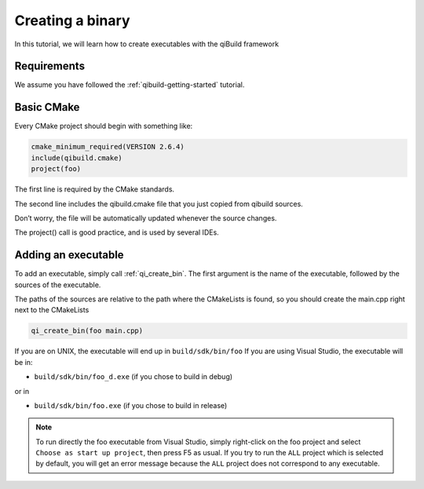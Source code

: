 .. _cmake-create-bin:

Creating a binary
=================

In this tutorial, we will learn how to create executables with the qiBuild
framework

Requirements
------------

We assume you have followed the :ref:`qibuild-getting-started` tutorial.

Basic CMake
-----------

Every CMake project should begin with something like:

.. code-block:: cmake

  cmake_minimum_required(VERSION 2.6.4)
  include(qibuild.cmake)
  project(foo)

The first line is required by the CMake standards.

The second line includes the qibuild.cmake file that you just copied from
qibuild sources.

Don’t worry, the file will be automatically updated whenever the source changes.

The project() call is good practice, and is used by several IDEs.

Adding an executable
--------------------


To add an executable, simply call :ref:`qi_create_bin`. The first argument is the name
of the executable, followed by the sources of the executable.

The paths of the sources are relative to the path where the CMakeLists is
found, so you should create the main.cpp right next to the CMakeLists

.. code-block:: cmake

  qi_create_bin(foo main.cpp)

If you are on UNIX, the executable will end up in ``build/sdk/bin/foo``
If you are using Visual Studio, the executable will be in:

* ``build/sdk/bin/foo_d.exe`` (if you chose to build in debug)

or in

* ``build/sdk/bin/foo.exe`` (if you chose to build in release)

.. note:: To run directly the foo executable from Visual Studio, simply
   right-click on the foo project and select ``Choose as start up project``, then
   press F5 as usual.
   If you try to run the ``ALL`` project which is selected by default, you will
   get an error message because the ``ALL`` project does not correspond to any
   executable.

